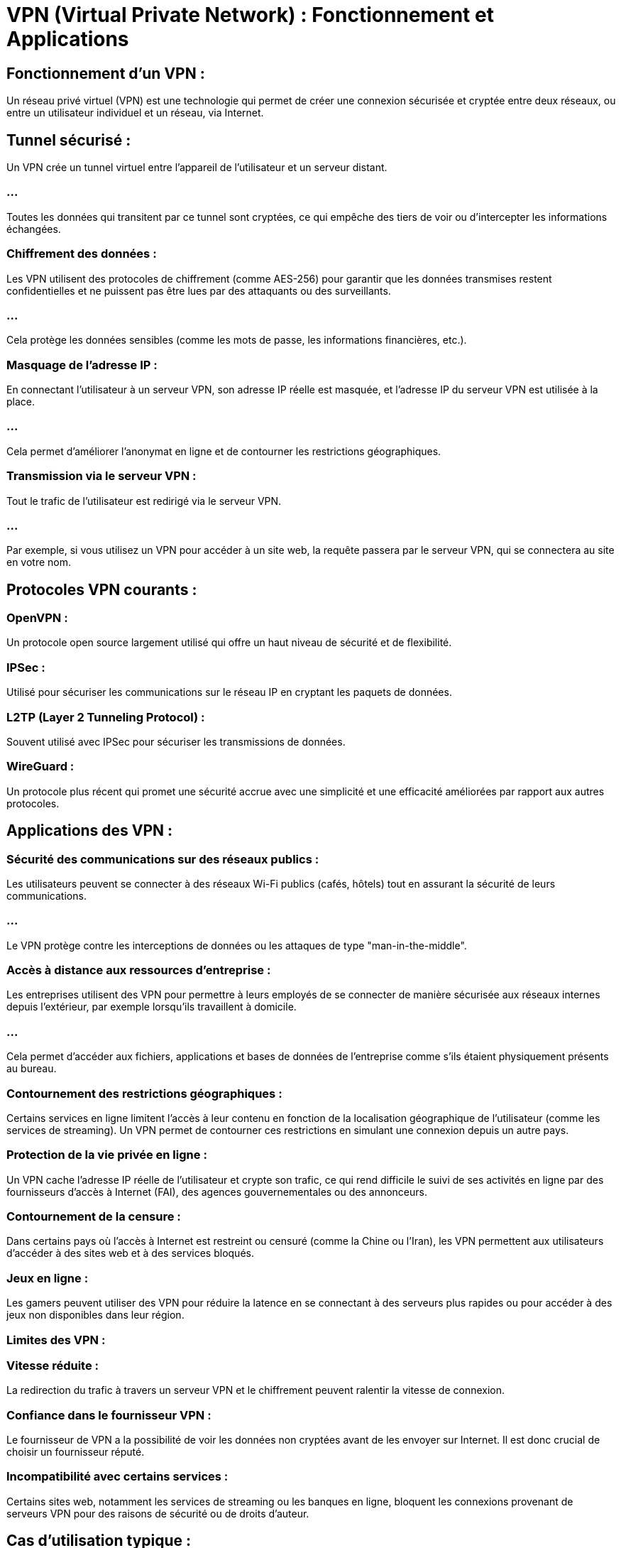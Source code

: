 = VPN (Virtual Private Network) : Fonctionnement et Applications


== Fonctionnement d'un VPN :

Un réseau privé virtuel (VPN) est une technologie qui permet de créer une connexion sécurisée et cryptée entre deux réseaux, ou entre un utilisateur individuel et un réseau, via Internet. 


== Tunnel sécurisé : 

Un VPN crée un tunnel virtuel entre l'appareil de l'utilisateur et un serveur distant. 

=== ...

Toutes les données qui transitent par ce tunnel sont cryptées, ce qui empêche des tiers de voir ou d'intercepter les informations échangées.

=== Chiffrement des données : 

Les VPN utilisent des protocoles de chiffrement (comme AES-256) pour garantir que les données transmises restent confidentielles et ne puissent pas être lues par des attaquants ou des surveillants. 

=== ...

Cela protège les données sensibles (comme les mots de passe, les informations financières, etc.).

=== Masquage de l'adresse IP : 

En connectant l'utilisateur à un serveur VPN, son adresse IP réelle est masquée, et l'adresse IP du serveur VPN est utilisée à la place. 

=== ...

Cela permet d'améliorer l'anonymat en ligne et de contourner les restrictions géographiques.


=== Transmission via le serveur VPN : 

Tout le trafic de l'utilisateur est redirigé via le serveur VPN. 

=== ...

Par exemple, si vous utilisez un VPN pour accéder à un site web, la requête passera par le serveur VPN, qui se connectera au site en votre nom.

== Protocoles VPN courants :

=== OpenVPN : 

Un protocole open source largement utilisé qui offre un haut niveau de sécurité et de flexibilité.

=== IPSec : 

Utilisé pour sécuriser les communications sur le réseau IP en cryptant les paquets de données.

=== L2TP (Layer 2 Tunneling Protocol) : 

Souvent utilisé avec IPSec pour sécuriser les transmissions de données.

=== WireGuard : 

Un protocole plus récent qui promet une sécurité accrue avec une simplicité et une efficacité améliorées par rapport aux autres protocoles.

== Applications des VPN :

=== Sécurité des communications sur des réseaux publics :

Les utilisateurs peuvent se connecter à des réseaux Wi-Fi publics (cafés, hôtels) tout en assurant la sécurité de leurs communications. 

=== ...

Le VPN protège contre les interceptions de données ou les attaques de type "man-in-the-middle".

=== Accès à distance aux ressources d'entreprise :

Les entreprises utilisent des VPN pour permettre à leurs employés de se connecter de manière sécurisée aux réseaux internes depuis l'extérieur, par exemple lorsqu'ils travaillent à domicile. 

=== ...

Cela permet d'accéder aux fichiers, applications et bases de données de l'entreprise comme s'ils étaient physiquement présents au bureau.

=== Contournement des restrictions géographiques :

Certains services en ligne limitent l'accès à leur contenu en fonction de la localisation géographique de l'utilisateur (comme les services de streaming). Un VPN permet de contourner ces restrictions en simulant une connexion depuis un autre pays.

=== Protection de la vie privée en ligne :

Un VPN cache l'adresse IP réelle de l'utilisateur et crypte son trafic, ce qui rend difficile le suivi de ses activités en ligne par des fournisseurs d'accès à Internet (FAI), des agences gouvernementales ou des annonceurs.

=== Contournement de la censure :

Dans certains pays où l'accès à Internet est restreint ou censuré (comme la Chine ou l'Iran), les VPN permettent aux utilisateurs d'accéder à des sites web et à des services bloqués.

=== Jeux en ligne :

Les gamers peuvent utiliser des VPN pour réduire la latence en se connectant à des serveurs plus rapides ou pour accéder à des jeux non disponibles dans leur région.

=== Limites des VPN :

=== Vitesse réduite : 

La redirection du trafic à travers un serveur VPN et le chiffrement peuvent ralentir la vitesse de connexion.

=== Confiance dans le fournisseur VPN : 

Le fournisseur de VPN a la possibilité de voir les données non cryptées avant de les envoyer sur Internet. Il est donc crucial de choisir un fournisseur réputé.

=== Incompatibilité avec certains services : 

Certains sites web, notamment les services de streaming ou les banques en ligne, bloquent les connexions provenant de serveurs VPN pour des raisons de sécurité ou de droits d'auteur.

== Cas d'utilisation typique :

=== Entreprise : 

Une société utilise un VPN pour que ses employés puissent se connecter en toute sécurité à ses serveurs depuis leurs ordinateurs portables, où qu'ils soient dans le monde.

=== Particulier : 

Un utilisateur de VPN l'active lorsqu'il se connecte à un réseau Wi-Fi public pour protéger ses données personnelles et naviguer en toute confidentialité.









